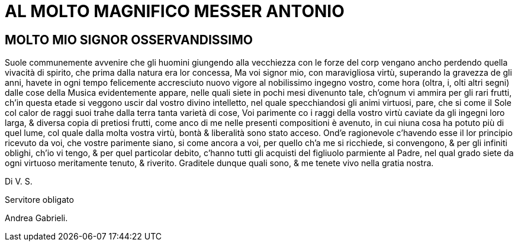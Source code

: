 = AL MOLTO MAGNIFICO MESSER ANTONIO

== MOLTO MIO SIGNOR OSSERVANDISSIMO

Suole communemente avvenire che gli huomini giungendo alla vecchiezza con le forze
del corp vengano ancho perdendo quella vivacità di spirito, che prima dalla natura
era lor concessa, Ma voi signor mio, con maravigliosa virtù, superando la gravezza de
gli anni, havete in ogni tempo felicemente accresciuto nuovo vigore al nobilissimo ingegno
vostro, come hora (oltra, i, olti altri segni) dalle cose della Musica evidentemente
appare, nelle quali siete in pochi mesi divenunto tale, ch'ognum vi ammira per gli
rari frutti, ch'in questa etade si veggono uscir dal vostro divino intelletto, nel quale
specchiandosi gli animi virtuosi, pare, che si come il Sole col calor de raggi suoi trahe
dalla terra tanta varietà di cose, Voi parimente co i raggi della vostro virtù caviate
da gli ingegni loro larga, & diversa copia di pretiosi frutti, come anco di me nelle presenti compositioni è
avenuto, in cui niuna cosa ha potuto più di quel lume, col quale dalla molta vostra virtù, bontà &
liberalità sono stato acceso. Ond'e ragionevole c'havendo esse il lor principio ricevuto da voi, che vostre
parimente siano, si come ancora a voi, per quello ch'a me si ricchiede, si convengono, & per gli infiniti oblighi, ch'io
vi tengo, & per quel particolar debito, c'hanno tutti gli acquisti del figliuolo parmiente al Padre, nel qual
grado siete da ogni virtuoso meritamente tenuto, & riverito. Graditele dunque quali sono, & me tenete vivo
nella gratia nostra.

Di V. S.

Servitore obligato

Andrea Gabrieli.
